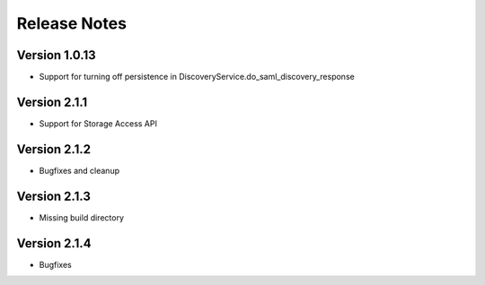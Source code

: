 Release Notes
=============

Version 1.0.13
-------------

* Support for turning off persistence in DiscoveryService.do_saml_discovery_response

Version 2.1.1
-------------

* Support for Storage Access API

Version 2.1.2
-------------

* Bugfixes and cleanup

Version 2.1.3
-------------

* Missing build directory

Version 2.1.4
-------------

* Bugfixes
